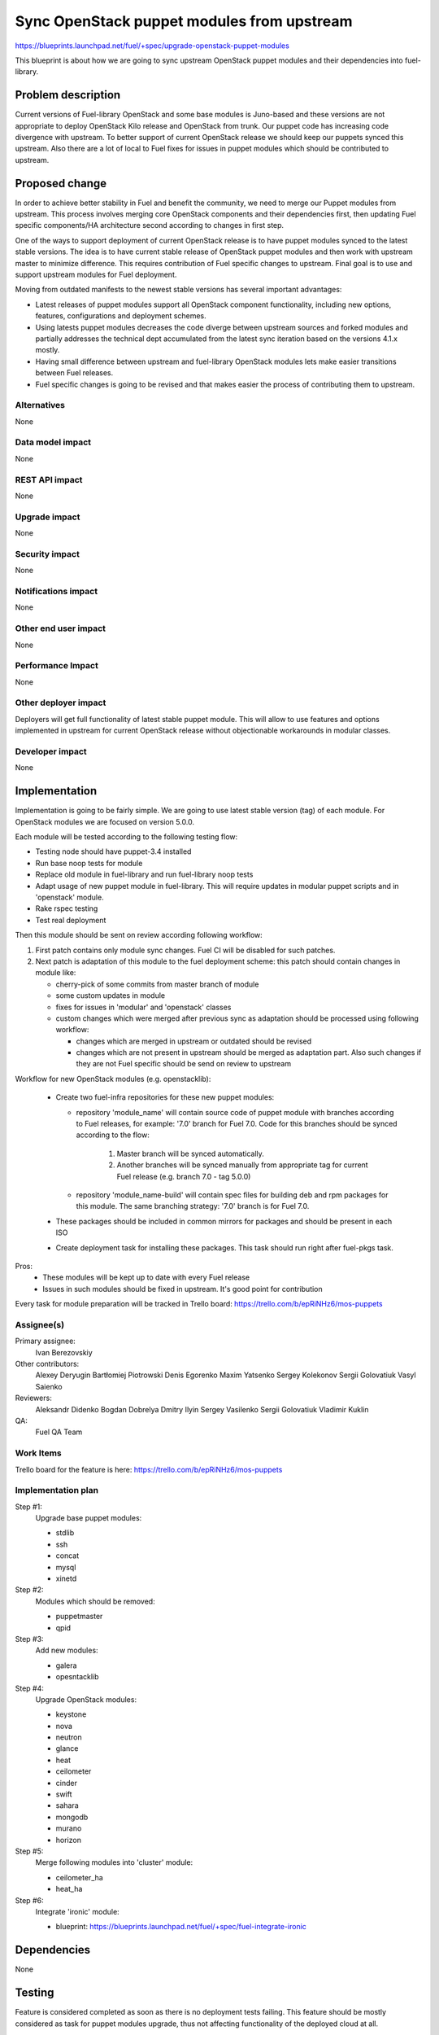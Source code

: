 ..
 This work is licensed under a Creative Commons Attribution 3.0 Unported
 License.

 http://creativecommons.org/licenses/by/3.0/legalcode

===========================================
Sync OpenStack puppet modules from upstream
===========================================

https://blueprints.launchpad.net/fuel/+spec/upgrade-openstack-puppet-modules

This blueprint is about how we are going to sync upstream OpenStack puppet
modules and their dependencies into fuel-library.

Problem description
===================

Current versions of Fuel-library OpenStack and some base modules is Juno-based
and these versions are not appropriate to deploy OpenStack Kilo release
and OpenStack from trunk. Our puppet code has increasing code divergence with
upstream. To better support of current OpenStack release we should keep our
puppets synced this upstream. Also there are a lot of local to Fuel fixes
for issues in puppet modules which should be contributed to upstream.


Proposed change
===============

In order to achieve better stability in Fuel and benefit the community,
we need to merge our Puppet modules from upstream. This process involves
merging core OpenStack components and their dependencies first, then
updating Fuel specific components/HA architecture second according
to changes in first step.

One of the ways to support deployment of current
OpenStack release is to have puppet modules synced to the latest stable
versions. The idea is to have current stable release of OpenStack puppet
modules and then work with upstream master to minimize difference.
This requires contribution of Fuel specific changes to upstream.
Final goal is to use and support upstream modules for Fuel deployment.

Moving from outdated manifests to the newest stable versions has several
important advantages:

*   Latest releases of puppet modules support all OpenStack component
    functionality, including new options, features, configurations and
    deployment schemes.

*   Using latests puppet modules decreases the code diverge between
    upstream sources and forked modules and partially addresses
    the technical dept accumulated from the latest sync iteration
    based on the versions 4.1.x mostly.

*   Having small difference between upstream and fuel-library OpenStack
    modules lets make easier transitions between Fuel releases.

*   Fuel specific changes is going to be revised and that makes easier
    the process of contributing them to upstream.


Alternatives
------------

None

Data model impact
-----------------

None

REST API impact
---------------

None

Upgrade impact
--------------

None

Security impact
---------------

None

Notifications impact
--------------------

None

Other end user impact
---------------------

None

Performance Impact
------------------

None

Other deployer impact
---------------------

Deployers will get full functionality of latest stable puppet module.
This will allow to use features and options implemented in upstream
for current OpenStack release without objectionable workarounds
in modular classes.

Developer impact
----------------

None

Implementation
==============

Implementation is going to be fairly simple. We are going to use latest
stable version (tag) of each module. For OpenStack modules we are focused
on version 5.0.0.

Each module will be tested according to the following testing flow:

* Testing node should have puppet-3.4 installed

* Run base noop tests for module

* Replace old module in fuel-library and run fuel-library noop tests

* Adapt usage of new puppet module in fuel-library. This will require
  updates in modular puppet scripts and in 'openstack' module.

* Rake rspec testing

* Test real deployment

Then this module should be sent on review according following workflow:

1. First patch contains only module sync changes. Fuel CI will be disabled
   for such patches.

2. Next patch is adaptation of this module to the fuel deployment scheme:
   this patch should contain changes in module like:

   * cherry-pick of some commits from master branch of module

   * some custom updates in module

   * fixes for issues in 'modular' and 'openstack' classes

   * custom changes which were merged after previous sync as adaptation
     should be processed using following workflow:

     - changes which are merged in upstream or outdated should be revised
     - changes which are not present in upstream should be merged
       as adaptation part. Also such changes if they are not Fuel specific
       should be send on review to upstream

Workflow for new OpenStack modules (e.g. openstacklib):

   * Create two fuel-infra repositories for these new puppet modules:

     - repository 'module_name' will contain source code of puppet module
       with branches according to Fuel releases, for example:
       '7.0' branch for Fuel 7.0.
       Code for this branches should be synced according to the flow:

          1. Master branch will be synced automatically.

          2. Another branches will be synced manually from appropriate tag
             for current Fuel release (e.g. branch 7.0 - tag 5.0.0)

     - repository 'module_name-build' will contain spec files for building
       deb and rpm packages for this module. The same branching strategy:
       '7.0' branch is for Fuel 7.0.

   * These packages should be included in common mirrors for packages
     and should be present in each ISO
   * Create deployment task for installing these packages. This task should
     run right after fuel-pkgs task.

Pros:
   * These modules will be kept up to date with every Fuel release
   * Issues in such modules should be fixed in upstream. It's good point
     for contribution


Every task for module preparation will be tracked in Trello board:
https://trello.com/b/epRiNHz6/mos-puppets

Assignee(s)
-----------

Primary assignee:
  Ivan Berezovskiy

Other contributors:
  Alexey Deryugin
  Bartłomiej Piotrowski
  Denis Egorenko
  Maxim Yatsenko
  Sergey Kolekonov
  Sergii Golovatiuk
  Vasyl Saienko

Reviewers:
  Aleksandr Didenko
  Bogdan Dobrelya
  Dmitry Ilyin
  Sergey Vasilenko
  Sergii Golovatiuk
  Vladimir Kuklin

QA:
  Fuel QA Team

Work Items
----------

Trello board for the feature is here:
https://trello.com/b/epRiNHz6/mos-puppets

Implementation plan
-------------------

Step #1:
  Upgrade base puppet modules:

  * stdlib
  * ssh
  * concat
  * mysql
  * xinetd

Step #2:
  Modules which should be removed:

  * puppetmaster
  * qpid

Step #3:
  Add new modules:

  * galera
  * opesntacklib

Step #4:
  Upgrade OpenStack modules:

  * keystone
  * nova
  * neutron
  * glance
  * heat
  * ceilometer
  * cinder
  * swift
  * sahara
  * mongodb
  * murano
  * horizon

Step #5:
  Merge following modules into 'cluster' module:

  * ceilometer_ha
  * heat_ha

Step #6:
  Integrate 'ironic' module:

  * blueprint: https://blueprints.launchpad.net/fuel/+spec/fuel-integrate-ironic

Dependencies
============

None

Testing
=======

Feature is considered completed as soon as there is no deployment tests
failing. This feature should be mostly considered as task for puppet modules
upgrade, thus not affecting functionality of the deployed cloud at all.

Documentation Impact
====================

Process of development is not going to be drastically changed.
Documentation should have notes that puppet modules was updated accorting
to the latest appropriate version for Openstack Kilo release.

References
==========

1. Blueprint https://blueprints.launchpad.net/fuel/+spec/upgrade-openstack-puppet-modules
2. Trello board https://trello.com/b/epRiNHz6/mos-puppets
3. Etherpad https://etherpad.openstack.org/p/fuel_puppet_modules_upgrade
